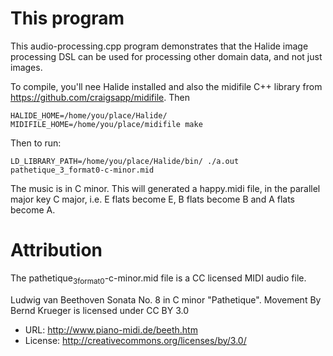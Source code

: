 
* This program

This audio-processing.cpp program demonstrates that the Halide image
processing DSL can be used for processing other domain data, and not
just images.

To compile, you'll nee Halide installed and also the midifile C++
library from https://github.com/craigsapp/midifile. Then

#+BEGIN_SRC
HALIDE_HOME=/home/you/place/Halide/ MIDIFILE_HOME=/home/you/place/midifile make
#+END_SRC

Then to run:

#+BEGIN_SRC
LD_LIBRARY_PATH=/home/you/place/Halide/bin/ ./a.out pathetique_3_format0-c-minor.mid
#+END_SRC

The music is in C minor. This will generated a happy.midi file, in the
parallel major key C major, i.e. E flats become E, B flats become B
and A flats become A.

* Attribution

The pathetique_3_format0-c-minor.mid file is a CC licensed MIDI audio file.

Ludwig van Beethoven Sonata No. 8 in C minor "Pathetique". Movement By
Bernd Krueger is licensed under CC BY 3.0
- URL: http://www.piano-midi.de/beeth.htm
- License: http://creativecommons.org/licenses/by/3.0/
